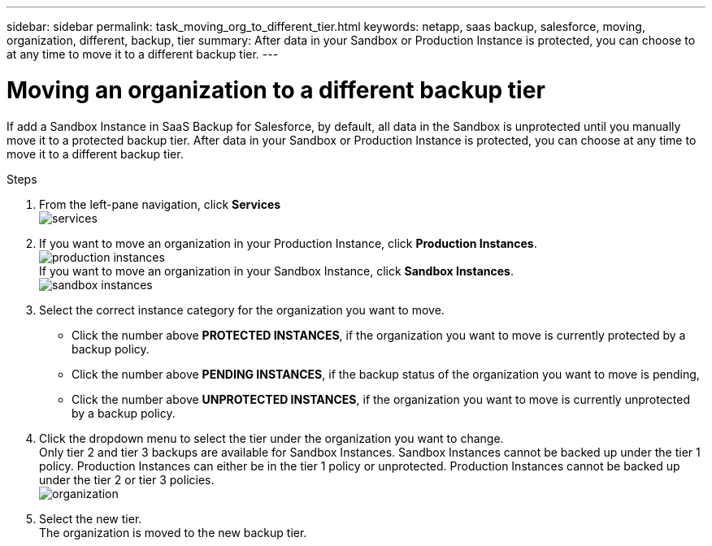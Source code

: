 ---
sidebar: sidebar
permalink: task_moving_org_to_different_tier.html
keywords: netapp, saas backup, salesforce, moving, organization, different, backup, tier
summary: After data in your Sandbox or Production Instance is protected, you can choose to at any time to move it to a different backup tier.
---

= Moving an organization to a different backup tier
:toc: macro
:toclevels: 1
:hardbreaks:
:nofooter:
:icons: font
:linkattrs:
:imagesdir: ./media/

[.lead]
If add a Sandbox Instance in SaaS Backup for Salesforce, by default, all data in the Sandbox is unprotected until you manually move it to a protected backup tier.  After data in your Sandbox or Production Instance is protected, you can choose at any time to move it to a different backup tier.

toc::[]

.Steps

. From the left-pane navigation, click *Services*
  image:services.jpg[]
. If you want to move an organization in your Production Instance, click *Production Instances*.
  image:production_instances.jpg[]
  If you want to move an organization in your Sandbox Instance, click *Sandbox Instances*.
  image:sandbox_instances.jpg[]
. Select the correct instance category for the organization you want to move.
  * Click the number above *PROTECTED INSTANCES*, if the organization you want to move is currently protected by a backup policy.
  * Click the number above *PENDING INSTANCES*, if the backup status of the organization you want to move is pending,
  * Click the number above *UNPROTECTED INSTANCES*, if the organization you want to move is currently unprotected by a backup policy.
. Click the dropdown menu to select the tier under the organization you want to change.
  Only tier 2 and tier 3 backups are available for Sandbox Instances.  Sandbox Instances cannot be backed up under the tier 1 policy.  Production Instances can either be in the tier 1 policy or unprotected.  Production Instances cannot be backed up under the tier 2 or tier 3 policies.
  image:organization.jpg[]
. Select the new tier.
  The organization is moved to the new backup tier.
